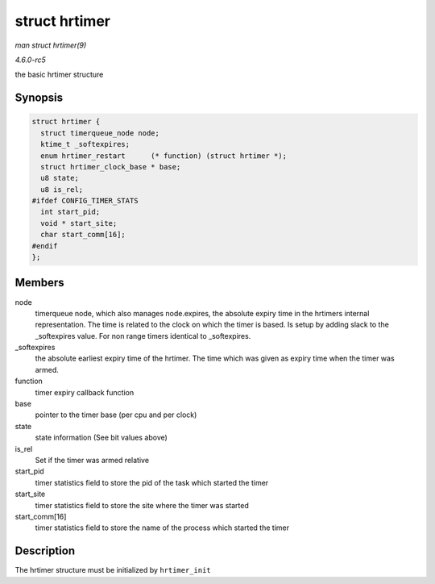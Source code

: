 .. -*- coding: utf-8; mode: rst -*-

.. _API-struct-hrtimer:

==============
struct hrtimer
==============

*man struct hrtimer(9)*

*4.6.0-rc5*

the basic hrtimer structure


Synopsis
========

.. code-block:: c

    struct hrtimer {
      struct timerqueue_node node;
      ktime_t _softexpires;
      enum hrtimer_restart      (* function) (struct hrtimer *);
      struct hrtimer_clock_base * base;
      u8 state;
      u8 is_rel;
    #ifdef CONFIG_TIMER_STATS
      int start_pid;
      void * start_site;
      char start_comm[16];
    #endif
    };


Members
=======

node
    timerqueue node, which also manages node.expires, the absolute
    expiry time in the hrtimers internal representation. The time is
    related to the clock on which the timer is based. Is setup by adding
    slack to the _softexpires value. For non range timers identical to
    _softexpires.

_softexpires
    the absolute earliest expiry time of the hrtimer. The time which was
    given as expiry time when the timer was armed.

function
    timer expiry callback function

base
    pointer to the timer base (per cpu and per clock)

state
    state information (See bit values above)

is_rel
    Set if the timer was armed relative

start_pid
    timer statistics field to store the pid of the task which started
    the timer

start_site
    timer statistics field to store the site where the timer was started

start_comm[16]
    timer statistics field to store the name of the process which
    started the timer


Description
===========

The hrtimer structure must be initialized by ``hrtimer_init``


.. ------------------------------------------------------------------------------
.. This file was automatically converted from DocBook-XML with the dbxml
.. library (https://github.com/return42/sphkerneldoc). The origin XML comes
.. from the linux kernel, refer to:
..
.. * https://github.com/torvalds/linux/tree/master/Documentation/DocBook
.. ------------------------------------------------------------------------------
